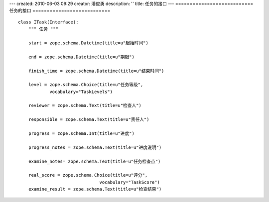 ---
created: 2010-06-03 09:29
creator: 潘俊勇
description: ''
title: 任务的接口
---
===========================
任务的接口
===========================
::

    class ITask(Interface):
        """ 任务 """
        
        start = zope.schema.Datetime(title=u"起始时间")
        
        end = zope.schema.Datetime(title=u"期限")

        finish_time = zope.schema.Datetime(title=u"结束时间")

        level = zope.schema.Choice(title=u"任务等级",
                vocabulary="TaskLevels")
        
        reviewer = zope.schema.Text(title=u"检查人")

        responsible = zope.schema.Text(title=u"责任人")

        progress = zope.schema.Int(title=u"进度")

        progress_notes = zope.schema.Text(title=u"进度说明")

        examine_notes= zope.schema.Text(title=u"任务检查点")

        real_score = zope.schema.Choice(title=u"评分",
                                   vocabulary="TaskScore")
        examine_result = zope.schema.Text(title=u"检查结果")
